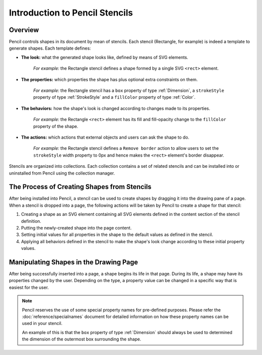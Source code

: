 Introduction to Pencil Stencils
===============================

Overview
--------

Pencil controls shapes in its document by mean of stencils. Each stencil
(Rectangle, for example) is indeed a template to generate shapes. Each template
defines:

* **The look:** what the generated shape looks like, defined by means of SVG
  elements.

    *For example:* the Rectangle stencil defines a shape formed by a single SVG
    ``<rect>`` element.


* **The properties:** which properties the shape has plus optional extra
  constraints on them.

    *For example:* the Rectangle stencil has a ``box`` property of type
    :ref:`Dimension`, a ``strokeStyle`` property of type :ref:`StrokeStyle` and
    a ``fillColor`` property of type :ref:`Color`.


* **The behaviors:** how the shape's look is changed according to changes made
  to its properties.

    *For example:* the Rectangle ``<rect>`` element has its fill and
    fill-opacity change to the ``fillColor`` property of the shape.


* **The actions:** which actions that external objects and users can ask the
  shape to do.

    *For example:* the Rectangle stencil defines a ``Remove border`` action to
    allow users to set the ``strokeStyle`` width property to 0px and hence
    makes the ``<rect>`` element's border disappear.

Stencils are organized into collections. Each collection contains a set of
related stencils and can be installed into or uninstalled from Pencil using the
collection manager.

The Process of Creating Shapes from Stencils
--------------------------------------------

After being installed into Pencil, a stencil can be used to create shapes by
dragging it into the drawing pane of a page. When a stencil is dropped into a
page, the following actions will be taken by Pencil to create a shape for that
stencil:

1. Creating a shape as an SVG element containing all SVG elements defined in
   the content section of the stencil definition.

2. Putting the newly-created shape into the page content.

3. Setting initial values for all properties in the shape to the default values
   as defined in the stencil.

4. Applying all behaviors defined in the stencil to make the shape's look
   change according to these initial property values.

Manipulating Shapes in the Drawing Page
---------------------------------------

After being successfully inserted into a page, a shape begins its life in that
page. During its life, a shape may have its properties changed by the user.
Depending on the type, a property value can be changed in a specific way that
is easiest for the user.

.. Note::
    Pencil reserves the use of some special property names for pre-defined
    purposes. Please refer the :doc:`reference/specialnames` document for
    detailed information on how these property names can be used in your
    stencil.

    An example of this is that the ``box`` property of type
    :ref:`Dimension` should always be used to determined the dimension of
    the outermost box surrounding the shape.
